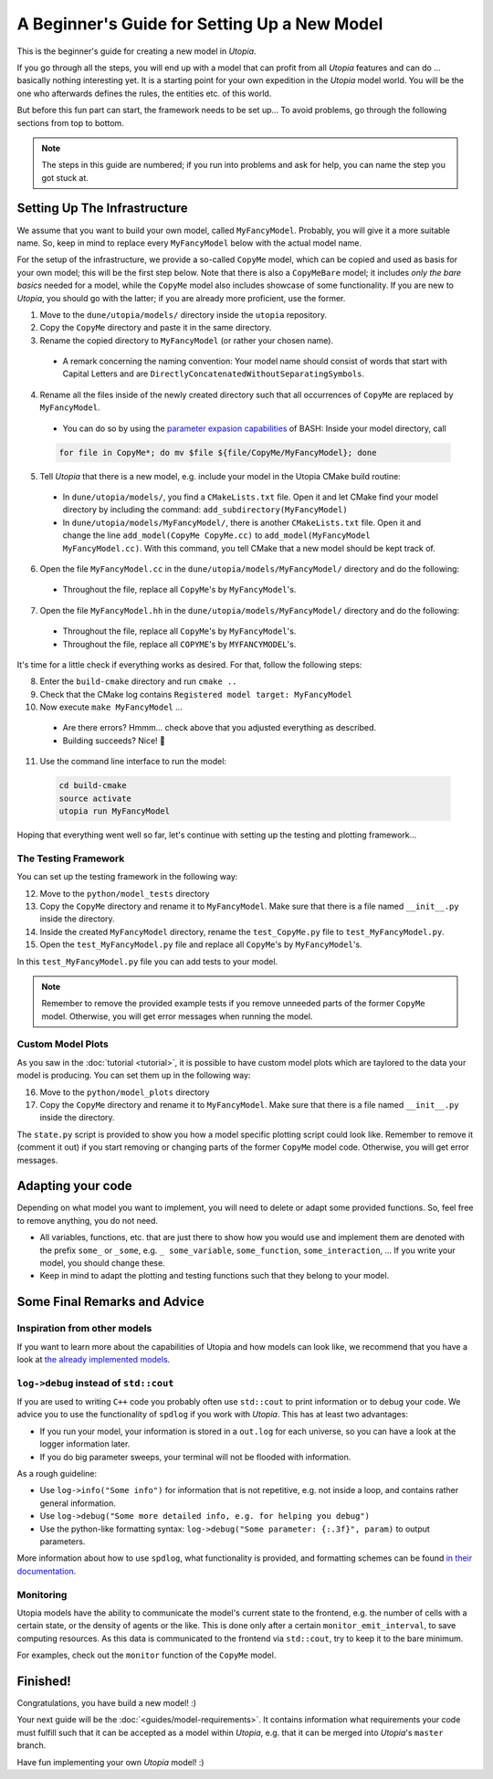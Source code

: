
A Beginner's Guide for Setting Up a New Model
=============================================

This is the beginner's guide for creating a new model in *Utopia*.

If you go through all the steps, you will end up with a model that can profit from all *Utopia* features and can do ... basically nothing interesting yet.
It is a starting point for your own expedition in the *Utopia* model world.
You will be the one who afterwards defines the rules, the entities etc. of this world.

But before this fun part can start, the framework needs to be set up... To avoid problems, go through the following sections from top to bottom.

.. note::

  The steps in this guide are numbered; if you run into problems and ask for help, you can name the step you got stuck at.

Setting Up The Infrastructure
-----------------------------

We assume that you want to build your own model, called ``MyFancyModel``. Probably, you will give it a more suitable name. So, keep in mind to replace every ``MyFancyModel`` below with the actual model name.

For the setup of the infrastructure, we provide a so-called ``CopyMe`` model, which can be copied and used as basis for your own model; this will be the first step below.
Note that there is also a ``CopyMeBare`` model; it includes *only the bare basics* needed for a model, while the ``CopyMe`` model also includes showcase of some functionality. If you are new to *Utopia*, you should go with the latter; if you are already more proficient, use the former.

1. Move to the ``dune/utopia/models/`` directory inside the ``utopia`` repository.
2. Copy the ``CopyMe`` directory and paste it in the same directory.
3. Rename the copied directory to ``MyFancyModel`` (or rather your chosen name).

  - A remark concerning the naming convention: Your model name should consist of words that start with Capital Letters and are ``DirectlyConcatenatedWithoutSeparatingSymbols``.

4. Rename all the files inside of the newly created directory such that all occurrences of ``CopyMe`` are replaced by ``MyFancyModel``.

  - You can do so by using the `parameter expasion capabilities <http://wiki.bash-hackers.org/syntax/pe>`_ of BASH: Inside your model directory, call

  .. code-block:: bash

    for file in CopyMe*; do mv $file ${file/CopyMe/MyFancyModel}; done

5. Tell *Utopia* that there is a new model, e.g. include your model in the Utopia CMake build routine:

  - In ``dune/utopia/models/``, you find a ``CMakeLists.txt`` file. Open it and let CMake find your model directory by including the command: ``add_subdirectory(MyFancyModel)`` 
  - In ``dune/utopia/models/MyFancyModel/``, there is another ``CMakeLists.txt`` file. Open it and change the line ``add_model(CopyMe CopyMe.cc)`` to ``add_model(MyFancyModel MyFancyModel.cc)``. With this command, you tell CMake that a new model should be kept track of.

6. Open the file ``MyFancyModel.cc`` in the ``dune/utopia/models/MyFancyModel/`` directory and do the following:

  - Throughout the file, replace all ``CopyMe``'s by ``MyFancyModel``'s.

7. Open the file ``MyFancyModel.hh`` in the ``dune/utopia/models/MyFancyModel/`` directory and do the following:

  - Throughout the file, replace all ``CopyMe``\ 's by ``MyFancyModel``\ 's.
  - Throughout the file, replace all ``COPYME``\ 's by ``MYFANCYMODEL``\ 's.

It's time for a little check if everything works as desired. For that, follow the following steps:


8. Enter the ``build-cmake`` directory and run ``cmake ..``
9. Check that the CMake log contains ``Registered model target: MyFancyModel``
10. Now execute ``make MyFancyModel`` ...

  * Are there errors? Hmmm... check above that you adjusted everything as described.
  * Building succeeds? Nice! 🎉

11. Use the command line interface to run the model:

  .. code-block:: bash

     cd build-cmake
     source activate
     utopia run MyFancyModel

Hoping that everything went well so far, let's continue with setting up the testing and plotting framework...

The Testing Framework
^^^^^^^^^^^^^^^^^^^^^

You can set up the testing framework in the following way:

12. Move to the ``python/model_tests`` directory
13. Copy the ``CopyMe`` directory and rename it to ``MyFancyModel``. Make sure that there is a file named ``__init__.py`` inside the directory. 
14. Inside the created ``MyFancyModel`` directory, rename the ``test_CopyMe.py`` file to ``test_MyFancyModel.py``.
15. Open the ``test_MyFancyModel.py`` file and replace all ``CopyMe``\ 's by ``MyFancyModel``\ 's.

In this ``test_MyFancyModel.py`` file you can add tests to your model. 

.. note::

  Remember to remove the provided example tests if you remove unneeded parts of the former ``CopyMe`` model. Otherwise, you will get error messages when running the model.


Custom Model Plots
^^^^^^^^^^^^^^^^^^

As you saw in the :doc:`tutorial <tutorial>`, it is possible to have custom model plots which are taylored to the data your model is producing.
You can set them up in the following way:

16. Move to the ``python/model_plots`` directory
17. Copy the ``CopyMe`` directory and rename it to ``MyFancyModel``. Make sure that there is a file named ``__init__.py`` inside the directory.

The ``state.py`` script is provided to show you how a model specific plotting script could look like. Remember to remove it (comment it out) if you start removing or changing parts of the former ``CopyMe`` model code. Otherwise, you will get error messages.

Adapting your code
------------------

Depending on what model you want to implement, you will need to delete or adapt some provided functions. So, feel free to remove anything, you do not need.

* All variables, functions, etc. that are just there to show how you would use and implement them are denoted with the prefix ``some_`` or ``_some``\ , e.g. ``_ some_variable``\ , ``some_function``\ , ``some_interaction``\ , ...
  If you write your model, you should change these.
* Keep in mind to adapt the plotting and testing functions such that they belong to your model.

Some Final Remarks and Advice
-----------------------------

Inspiration from other models
^^^^^^^^^^^^^^^^^^^^^^^^^^^^^

If you want to learn more about the capabilities of Utopia and how models can look like, we recommend that you have a look at `the already implemented models <https://ts-gitlab.iup.uni-heidelberg.de/utopia/utopia#currently-implemented-models>`_.

``log->debug`` instead of ``std::cout``
^^^^^^^^^^^^^^^^^^^^^^^^^^^^^^^^^^^^^^^^^^^^^^^

If you are used to writing ``C++`` code you probably often use ``std::cout`` to print information or to debug your code. We advice you to use the functionality of ``spdlog`` if you work with *Utopia*. This has at least two advantages:

* If you run your model, your information is stored in a ``out.log`` for each universe, so you can have a look at the logger information later.
* If you do big parameter sweeps, your terminal will not be flooded with information.

As a rough guideline:

* Use ``log->info("Some info")`` for information that is not repetitive, e.g. not inside a loop, and contains rather general information.
* Use ``log->debug("Some more detailed info, e.g. for helping you debug")`` 
* Use the python-like formatting syntax: ``log->debug("Some parameter: {:.3f}", param)`` to output parameters.

More information about how to use ``spdlog``, what functionality is provided, and formatting schemes can be found `in their documentation <https://github.com/gabime/spdlog>`_.

Monitoring
^^^^^^^^^^

Utopia models have the ability to communicate the model's current state to the frontend, e.g. the number of cells with a certain state, or the density of agents or the like.
This is done only after a certain ``monitor_emit_interval``\ , to save computing resources. As this data is communicated to the frontend via ``std::cout``, try to keep it to the bare minimum.

For examples, check out the ``monitor`` function of the ``CopyMe`` model.

Finished!
---------

Congratulations, you have build a new model! :)

Your next guide will be the :doc:`<guides/model-requirements>`.
It contains information what requirements your code must fulfill such that it can be accepted as a model within *Utopia*, e.g. that it can be merged into *Utopia*'s ``master`` branch.

Have fun implementing your own *Utopia* model! :) 
